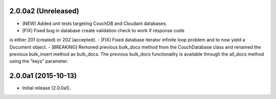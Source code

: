 2.0.0a2 (Unreleased)
====================

- [NEW] Added unit tests targeting CouchDB and Cloudant databases.
- [FIX] Fixed bug in database create validation check to work if response code
is either 201 (created) or 202 (accepted).
- [FIX] Fixed database iterator infinite loop problem and to now yield a 
Document object.
- [BREAKING] Removed previous bulk_docs method from the CouchDatabase class and 
renamed the previous bulk_insert method as bulk_docs.  The previous bulk_docs
functionality is available through the all_docs method using the "keys"
parameter.


2.0.0a1 (2015-10-13)
====================

- Initial release (2.0.0a1).
